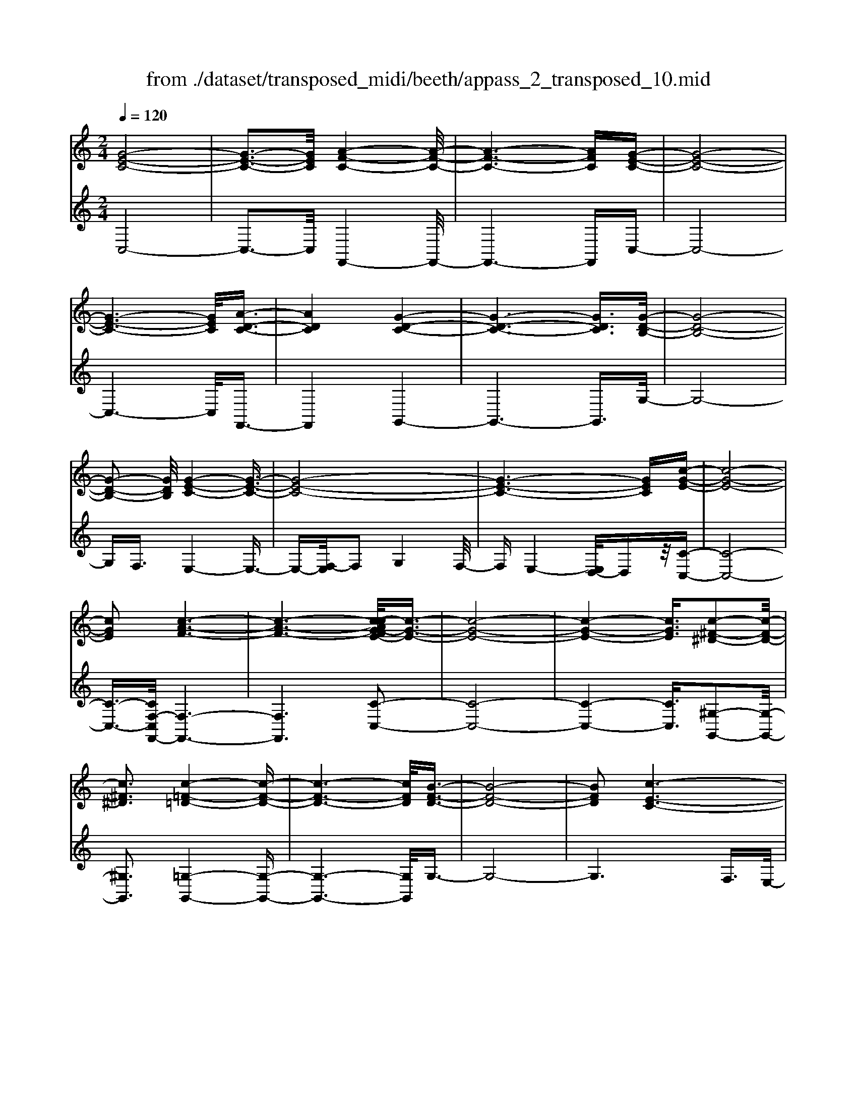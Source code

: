 X: 1
T: from ./dataset/transposed_midi/beeth/appass_2_transposed_10.mid
M: 2/4
L: 1/16
Q:1/4=120
K:C % 0 sharps
V:1
%%MIDI program 0
[G-E-C-]8| \
[G-E-C-]3[GEC]/2[A-F-C-]4[A-F-C-]/2| \
[A-F-C-]6 [AFC][G-E-C-]| \
[G-E-C-]8|
[G-E-C-]6 [GEC]/2[A-D-C-]3/2| \
[ADC]4 [G-D-C-]4| \
[G-D-C-]6 [GDC]3/2[G-D-B,-]/2| \
[G-D-B,-]8|
[G-D-B,-]2 [GDB,]/2[G-E-C-]4[G-E-C-]3/2| \
[G-E-C-]8| \
[G-E-C-]6 [GEC][c-G-E-]| \
[c-G-E-]8|
[cGE]2 [c-A-F-]6| \
[c-A-F-]6 [c-cAG-FE-]/2[c-G-E-]3/2| \
[c-G-E-]8| \
[c-G-E-]4 [cGE]3/2[c-^F-^D-]2[c-F-D-]/2|
[c^F^D]3[c-=F-=D-]4[c-F-D-]| \
[c-F-D-]6 [cFD]/2[B-F-D-]3/2| \
[B-F-D-]8| \
[BFD]2 [c-E-C-]6|
[c-E-C-]8| \
[c-E-C-]2 [cEC]/2z4z3/2| \
[G-E-C-]8| \
[G-E-C-]3[GEC]/2[A-F-C-]4[A-F-C-]/2|
[A-F-C-]6 [AFC][G-E-C-]| \
[G-E-C-]8| \
[G-E-C-]6 [GEC]/2[A-D-C-]3/2| \
[ADC]4 [G-D-C-]4|
[G-D-C-]6 [G-D-C-][G-GD-DCB,-]/2[G-D-B,-]/2| \
[G-D-B,-]8| \
[GDB,]2 [G-E-C-]6| \
[G-E-C-]8|
[G-E-C-]6 [GEC]/2[c-G-E-]3/2| \
[c-G-E-]8| \
[cGE][c-A-F-]6[c-A-F-]| \
[c-A-F-]4 [cAF]3/2[c-G-E-]2[c-G-E-]/2|
[c-G-E-]8| \
[c-G-E-]4 [cGE][c-^F-^D-]3| \
[c-^F-^D-]2 [cFD]/2[c-=F-=D-]4[c-F-D-]3/2| \
[cFD]6 [B-F-D-]2|
[B-F-D-]8| \
[BFD]3/2[c-E-C-]6[c-E-C-]/2| \
[c-E-C-]8| \
[cEC]2 z4 z3/2[G-D-B,-]/2|
[G-D-B,-]8| \
[GDB,]3[G-F-B,-]4[G-F-B,-]| \
[G-F-B,-]4 [GFB,]/2[GDB,]3/2 [G-E-C-]2| \
[G-E-C-]6 [GEC]/2[c-G-E-]3/2|
[cGE][B-G-F-]4[BGF]3/2z/2[c-G-E-]| \
[c-G-E-]4 [cGE]/2[G-D-B,-]3[G-D-B,-]/2| \
[G-D-B,-]6 [G-D-B,-]3/2[G-GF-DB,-B,]/2| \
[G-F-B,-]8|
[GFB,]z/2[GDB,]3/2[G-E-C-]4[G-E-C-]| \
[G-E-C-]3[GEC]/2[eGE]3[e-G-F-]3/2| \
[eG-F-][dGF]3 [c-G-E-]4| \
[cGE]2 [G-D-B,-]6|
[G-D-B,-]4 [G-D-B,-][G-GF-DB,-B,]/2[G-F-B,-]2[G-F-B,-]/2| \
[G-F-B,-]6 [GFB,]3/2[G-D-B,-]/2| \
[GDB,][g-c-G-]6[g-c-G-]| \
[gcG]3/2[gec]3[g-d-B-]2[gd-B-]/2[f-d-B-]|
[fd-B-]3/2[e-dc-BG-]/2 [e-c-G-]4 [ecG][d-A-F-]| \
[d-A-F-]8| \
[d-A-F-]2 [dAF]/2[G-D-B,-]4[G-D-B,-]3/2| \
[GDB,]6 [c-E-C-]2|
[c-E-C-]8| \
[c-E-C-]6 [cEC]/2z3/2| \
z4 [G-D-B,-]4| \
[G-D-B,-]6 [GDB,]3/2[G-F-B,-]/2|
[G-F-B,-]8| \
[GFB,][GDB,]3/2[G-E-C-]4[G-E-C-]3/2| \
[GEC]3[c-G-E-]2[cGE]/2z/2 [B-G-F-]2| \
[B-G-F-]3[BGF]/2[c-G-E-]4[c-G-E-]/2|
[cGE][G-D-B,-]6[G-D-B,-]| \
[G-D-B,-]4 [GDB,]/2[G-F-B,-]3[G-F-B,-]/2| \
[GFB,]6 [GDB,]3/2[G-E-C-]/2| \
[GEC]8|
z/2[eGE]3[e-G-F-]2[eG-F-]/2 [d-G-F-]2| \
[dGF][c-G-E-]4[c-G-E-]3/2[cG-GED-B,-]/2[G-D-B,-]| \
[G-D-B,-]8| \
[GDB,]2 [G-F-B,-]6|
[G-F-B,-]4 [GFB,]/2[GDB,]3/2 [g-c-G-]2| \
[g-c-G-]6 [gcG][g-e-c-]| \
[gec]2 [g-d-B-]2 [gd-B-]/2[f-d-B-]2[fd-B-]/2[e-dc-BG-]/2[e-c-G-]/2| \
[e-c-G-]4 [ecG]/2[d-A-F-]3[d-A-F-]/2|
[dAF]8| \
[G-D-B,-]8| \
[G-D-B,-]3[GDB,]/2[c-E-C-]4[c-E-C-]/2| \
[c-E-C-]8|
[cEC]4 z4| \
z3/2[G-E-C-]4[GEC]z3/2| \
z4 z/2[A-F-C-]3[A-F-C-]/2| \
[AFC]3/2z4z3/2[G-E-C-]|
[GEC]4 z4| \
z3/2[A-D-C-]4[ADC]z3/2| \
z4 [G-D-C-]4| \
[GDC]z4z3/2[G-D-B,-]3/2|
[G-D-B,-]3[GDB,]/2z4z/2| \
z/2F2-F/2z2E2-E/2z/2| \
z2 D2- D/2z2z/2C-| \
C3/2z2z/2 [c-G-E-]4|
[cGE]z4z [c-A-F-]2| \
[cAF]3z4z| \
z[c-G-E-]4[cGE] z2| \
z3[c-^F-^D-]4[cFD]|
z4 z3/2[c-F-D-]2[c-F-D-]/2| \
[c-F-D-]2 [cFD]/2z4z3/2| \
[B-F-D-]4 [BFD]z3| \
z2 [c-E-C-]2 [cEC]/2z2G3/2-|
Gz2z/2E2-E/2 z2| \
z/2D2-D/2z2z/2[G-E-C-]2[G-E-C-]/2| \
[G-E-C-]2 [GEC]/2z4z3/2| \
[A-F-C-]4 [AFC]z3|
z2 [G-E-C-]4 [GEC]z| \
z4 [A-D-C-]4| \
[ADC]z4z3/2[G-D-C-]3/2| \
[G-D-C-]3[GDC]/2z4z/2|
z/2[G-D-B,-]4[GDB,]z2z/2| \
z2 z/2F2-F/2z2z/2E/2-| \
E2 z2 D2- D/2z3/2| \
zC2-C/2z2z/2 [c-G-E-]2|
[cGE]3z4z| \
[c-A-F-]4 [cAF]z3| \
z2 [c-G-E-]4 [cGE]z| \
z4 [c-^F-^D-]4|
[c^F^D]z4z3/2[c-=F-=D-]3/2| \
[c-F-D-]3[cFD]/2z4z/2| \
z[B-F-D-]4[BFD] z2| \
z3[c-E-C-]2[cEC]/2z2G/2-|
G2 z2 z/2E2-E/2z| \
z3/2C2-C/2 z2 z/2[G-D-B,-]3/2| \
[G-D-B,-]3[GDB,]/2z4z/2| \
z/2[G-D-B,-]4[GDB,]z2z/2|
z2 [G-E-C-]4 [GEC]/2E3/2-| \
Ez2z/2F2-F/2 z2| \
G2- G/2z2[G-D-B,-]3[G-D-B,-]/2| \
[GDB,]3/2z4z[B-G-D-]3/2|
[B-G-D-]3[BGD]/2z4z/2| \
[c-G-E-]4 [cGE]/2z/2G2-G/2z/2| \
z3/2B2-B/2 z2 c2-| \
c/2z2z/2[G-D-B,-]4[GDB,]|
z4 z[d-B-F-]3| \
[dBF]2 z4 z/2[e-c-E-]3/2| \
[ecE]3[e-E-]2[eE]/2z2[f-F-]/2| \
[fF]2 z2 z/2[g-G-]2[gG]/2z|
z3/2[a-A-]4[aA]z3/2| \
z3z/2[G-D-B,-]4[G-D-B,-]/2| \
[GDB,]/2z4z/2F2-F/2z/2| \
z3/2E2-E/2 z2 z/2D3/2-|
Dz2z/2C2-C/2 z2| \
z/2[G-D-B,-]4[GDB,]z2z/2| \
z2 z/2[G-D-B,-]4[GDB,]z/2| \
z4 [G-E-C-]4|
[GEC]/2E2-E/2z2z/2F2-F/2| \
z2 G2- G/2z2[G-D-B,-]3/2| \
[G-D-B,-]3[GDB,]/2z4z/2| \
z/2[B-G-D-]4[BGD]z2z/2|
z2 [c-G-E-]4 [cGE]/2G3/2-| \
Gz2z/2B2z2z/2| \
c2 z3[G-D-B,-]3| \
[GDB,]2 z4 z[d-B-F-]|
[dBF]4 z4| \
z/2[e-c-E-]4[ecE]/2[e-E-]2[eE]/2z/2| \
z3/2[fF]2z2z/2 [gG]2| \
z3[a-A-]4[aA]|
z4 z[G-D-B,-]3| \
[GDB,]2 z4 z/2E3/2-| \
Ez2z/2D2-D/2 z2| \
C2- C/2z4z3/2|
z2 g2 z/2e2-[ec-]/2c-| \
cg2c2-c/2a2-a/2| \
f2- [fc-]/2c2g2-g/2e-| \
e-[ec-]/2c3/2z/2g2-[gc-]/2 c3/2z/2|
g2- [gd-c-]/2[dc]2a2-a/2g-| \
g3/2d2-[dc-]/2 c2 g2-| \
[gB-]/2B2g2-g/2d2-[dB-]/2B/2-| \
B3/2g2-g/2 e2 c2|
z/2g2-[ge-]/2e2c'2g-| \
g3/2e2-e/2 c'2 g2-| \
g/2e2c'2-c'/2f2-f/2c'/2-| \
c'3/2-[c'a-]/2 a2 f2- f/2c'3/2-|
c'/2-[c'g-]/2g2e2-e/2c'2-[c'e-]/2| \
e2 c'2- c'/2[^f-^d-]2[c'-fd]/2c'-| \
c'd2-d/2c'2-[c'f-]/2 f2| \
d2- d/2b2-[bf-]/2f2d-|
d3/2b2-[c'-b]/2 c'2 g2| \
e2 z/2c'2g2-g/2e-| \
e3/2c2-c/2 g2- g/2g3/2-| \
g/2e2-e/2c2g2-g/2c/2-|
c3/2-[a-c]/2 a2 f2- f/2c3/2-| \
c/2-[g-c]/2g3/2z/2e2-e/2c2g/2-| \
g2 c2 g2- g/2[d-c-]3/2| \
[dc]/2a2-a/2g2z/2d2-[dc-]/2|
c2 g2- g/2B2-[g-B]/2g-| \
gd2-[dB-]/2B2g2-g/2| \
e2 c2 g2- g/2e3/2-| \
ec'2g2-g/2e2-e/2|
c'2 g2- g/2e2c'3/2-| \
c'f2-f/2c'2-[c'a-]/2 a2| \
f2- f/2c'2-[c'g-]/2g2e-| \
e-[c'-e]/2c'2e2-e/2 c'2-|
[c'^f-^d-]/2[fd]3/2 z/2c'2-c'/2=d2c'-| \
c'3/2f2-[fd-]/2 d2 b2-| \
b/2f2-[fd-]/2d2b2-b/2c'/2-| \
c'3/2-[c'g-]/2 g3/2z/2 e2 c'2-|
c'/2g2-[ge-]/2e2c2-c/2g/2-| \
g2 g2 d2- d/2B3/2-| \
B/2z/2g2-[gB-]/2B3/2z/2g2-[gf-]/2| \
f2 B2- B/2c2-[e-c]/2e-|
eg2-[c'-g]/2c'2b2z/2| \
f2- [c'-f]/2c'2e2-e/2g-| \
gd2-d/2B2g2-g/2| \
B2 g2- g/2f2-f/2B-|
B-[c-B]/2c2e2-e/2 g2-| \
[e'-g]/2e'2d'2f2-f/2c'-| \
c'3/2e2-[g-e]/2 g3/2z/2 d2-| \
d/2B2-[g-B]/2g3/2z/2B2-[g-B]/2g/2-|
g3/2f2-f/2 B2- B/2z3/2| \
z/2g'2-g'/2g2g'2-g'/2f'/2-| \
f'3/2g2-g/2 e'2- e'/2g3/2-| \
g/2-[d'-g]/2d'2a2-a/2f2-[d'-f]/2|
d'2 g2- g/2f2-[fd-]/2d-| \
dg2-g/2e2-[c'-e]/2 c'3/2z/2| \
g2 e2- e/2c2-c/2z| \
z6 g2|
z/2d2-[dB-]/2B3/2z/2g2-[gB-]/2B/2-| \
Bz/2g2-g/2 f2- [fB-]/2B3/2-| \
B/2c2-c/2e2g2-g/2c'/2-| \
c'3/2-[c'b-]/2 b3/2z/2 f2- [c'-f]/2c'3/2-|
c'/2e2-e/2g2d2-d/2B/2-| \
B3/2g2z/2 B2- [g-B]/2g3/2-| \
g/2f2-f/2B2-[c-B]/2c2e/2-| \
e3/2g2z/2 e'2- e'/2d'3/2-|
d'/2f2-f/2c'2-[c'e-]/2e2g/2-| \
g3/2z/2 d2- [dB-]/2B2g3/2-| \
g/2B2-B/2g2-g/2f2-[fB-]/2| \
B3/2z2z/2 g'2- g'/2g3/2-|
g/2g'2-g'/2f'2z/2g2-[e'-g]/2| \
e'2 g2- g/2d'2-[d'a-]/2a-| \
af2-f/2d'2-[d'g-]/2 g2| \
f2- f/2d2-[g-d]/2g2e-|
e-[c'-e]/2c'3/2z/2g2e2-e/2| \
c2- c/2z4z3/2| \
z6 z/2g'3/2-| \
g'8|
a'8-| \
a'3/2g'6-g'/2-| \
g'3[a'-d'-c'-]4[a'd'c']/2[g'-d'-c'-]/2| \
[g'd'c']4 [g'-d'-c'-]4|
[g'd'c']/2[g'-d'-b-]4[g'd'b]/2[g'-d'-b-]3| \
[g'd'b]3/2[g'-e'-c'-]4[g'e'c']/2 z2| \
z8| \
z8|
z3/2[c''-g'-]6[c''-g'-]/2| \
[c''g']3[c''-a'-]4[c''-a'-]| \
[c''-a'-]4 [c''a']/2[c''-g'-]3[c''-g'-]/2| \
[c''g']6 [c''-^f'-c'-]2|
[c''-^f'-c'-]2 [c''f'c']/2[c''-=f'-c'-]4[c''f'c']/2[c''-f'-c'-]| \
[c''-f'-c'-]3[c''f'c']/2[b'-f'-b-]4[b'f'b]/2| \
z/2[b'-f'-b-]4[b'f'b]/2c'' d''z/2e''/2-| \
e''/2b'c''z/2g' a'f' z/2e'g'/2-|
g'/2f'z/2 d'c'  (3e'2d'2b2| \
c'd' z/2c'bc'z/2 g'^f'| \
g'z/2c'd' (3c'2b2c'2a'/2-| \
a'/2^g'z/2 a'c' d'z/2c'bc'/2-|
c'/2z/2g' ^f'g' z/2c'g'f'z/2| \
g'c' a'z/2^g'a'c'z/2=g'| \
^f'g' c'z/2g'f'g'z/2b| \
g'^f' z/2g'bg'z/2 f'g'|
g'z/2f'e'd'z/2c' d'e'| \
z/2f'g'f'z/2 e'f' g'z/2a'/2-| \
a'/2b'z/2 c''e'  (3f'2e'2^d'2| \
e'c'' b'z/2c''f'g'z/2f'|
e'z/2f'c'' (3b'2c''2e'2f'/2-| \
f'/2e'^d'z/2e' c''b' z/2c''e'/2-| \
e'/2c''z/2 b'c'' [^f'^d']z/2c''b'c''/2-| \
c''/2z/2[f'd'] c''b' z/2c''[f'd']c''z/2|
b'c'' [f'd']z/2b'^a'b'z/2[f'd']| \
b'^a' z/2b'[c''-e'-c'-]4[c''e'c']/2| \
z8| \
z8|
z3g'4-g'-| \
g'4 z/2g'3-g'/2-| \
g'g'4-g'/2g'2-g'/2-| \
g'2 z/2g'4-g'/2g'-|
g'3-g'/2z4z/2| \
z/2g'6-g'3/2-| \
g'3/2g'4-g'/2 g'2-| \
g'2- g'/2z/2g'4-g'/2g'/2-|
g'4 g'4-| \
g'/2z4zb'2-b'/2-| \
b'2 ^a'4- a'/2b'3/2-| \
b'3c''4-c''/2e''/2-|
e''4 z/2d''3-d''/2-| \
d''c''4-c''/2f''2-f''/2-| \
f''6- f''[g'-f'-d'-]| \
[g'-f'-d'-]8|
[g'f'd']/2[g'e']a'z/2g' f'e' z/2f'g'/2-| \
g'/2a'z/2 b'c'' g'z/2f'e'g'/2-| \
g'/2z/2e'  (3c'2b2g'2 a'g'| \
b'g' z/2a'g'd''z/2 g'a'|
g'z/2b'g'a'z/2g' c''g'| \
a'z/2g'c''g'a'z/2 g'f'| \
g'a' z/2g'e'g'z/2 a'g'| \
bz/2g'a'g'z/2b' g'a'|
z/2g'd''g'z/2 a'g' a'z/2g'/2-| \
g'/2a'g'a'z/2 g'a' g'c''| \
z/2g'a'g'd''z/2g' a'g'| \
e''z/2g'a' (3g'2d''2b'2c''/2-|
c''/2b'd''z/2b' c''b' z/2g''b'/2-| \
b'/2z/2c'' b'g'' z/2b'c''b'z/2| \
g''b' z/2c''b'g''z/2 c''d''| \
c''z/2g''d''e''z/2d'' g''e''|
z/2f'' (3e''2a''2f''2a''g''f''/2-| \
f''/2z/2e''  (3d''2c''2b'2 a'g'| \
z/2f' (3e'2d'2c'2bc'z/2| \
a (3g2f2e2d c3/2B/2-|
Bz6z| \
z4 z3/2[G-E-C-]2[G-E-C-]/2| \
[G-E-C-]8| \
[G-E-C-][A-GF-EC-C]/2[A-F-C-]6[A-F-C-]/2|
[AFC]6 [G-E-C-]2| \
[G-E-C-]8| \
[GEC]6 [a-d-c-]2| \
[a-d-c-]3[adc]/2[g-d-c-]4[g-d-c-]/2|
[g-d-c-]6 [gdc][g-d-B-]| \
[g-d-B-]8| \
[gdB]3/2[g-e-c-]4[gec]z3/2| \
z8|
z6 z3/2[c-G-E-]/2| \
[c-G-E-]8| \
[c-G-E-]3[cGE]/2[c-A-F-]4[c-A-F-]/2| \
[c-A-F-]8|
[cAF][c-G-E-]6[c-G-E-]| \
[c-G-E-]8| \
[cGE]3/2[c'-^f-^d-]4[c'fd]3/2z/2[c'-=f-=d-]/2| \
[c'-f-d-]8|
[c'-f-d-]2 [c'-f-d-]/2[c'b-f-fd-d]/2[b-f-d-]4[b-f-d-]| \
[b-f-d-]4 [bfd]3/2[c'-e-c-]2[c'-e-c-]/2| \
[c'ec]3z4z| \
z8|
z4 z/2[G-D-B,-]3[G-D-B,-]/2| \
[G-D-B,-]8| \
[GDB,]/2[G-F-B,-]6[G-F-B,-]3/2| \
[G-F-B,-]2 [GFB,]/2z/2[GDB,]3/2[G-E-C-]3[G-E-C-]/2|
[GEC]6 [c'-g-e-]2| \
[c'ge][b-g-f-]6[c'-bg-gfe-]/2[c'-g-e-]/2| \
[c'-g-e-]4 [c'ge][G-D-B,-]3| \
[G-D-B,-]8|
[GDB,][G-F-B,-]6[G-F-B,-]| \
[G-F-B,-]3[GFB,]/2[GDB,]3/2[G-E-C-]3| \
[GEC]6 [e'-g-e-]2| \
[e'ge][e'-g-f-]2[e'g-f-]/2[d'gf]3[c'-g-e-]3/2|
[c'-g-e-]4 [c'ge]/2[G-D-B,-]3[G-D-B,-]/2| \
[GDB,]8| \
z/2[G-F-B,-]6[G-F-B,-]3/2| \
[G-F-B,-]3[GFB,]/2[GDB,]3/2[g'-c'-g-]3|
[g'c'g]6 [g'-e'-c'-]2| \
[g'-e'-c'-]/2[g'-g'e'd'-c'b-]/2[g'd'-b-]2[d'-b-]/2[f'-d'-b-]2[f'd'b]/2 [e'-c'-]2| \
[e'-c'-]3[e'c']/2z/2 [d'-a-f-]4| \
[d'af]8|
[g-d-]8| \
[g-d-]4 [gd]/2z3z/2| \
z4 c3/2-[^d-c-]3/2[^f-d-c-]| \
[^f-^d-c-]/2[c'-f-d-c-]6[c'-f-d-c-]3/2|
[c'-^f-^d-c-]8| \
[c'-^f-^d-c-]2 [c'fdc]/2z4[c''-f'-d'-c'-]3/2|[c''-^f'-^d'-c'-]8|[c''-^f'-^d'-c'-]8|
[c''-^f'-^d'-c'-]8|[c''-^f'-^d'-c'-]8|[c''-^f'-^d'-c'-]/2
V:2
%%clef treble
%%MIDI program 0
C,8-| \
C,3-C,/2F,,4-F,,/2-| \
F,,6- F,,C,-| \
C,8-|
C,6- C,/2F,,3/2-| \
F,,4 G,,4-| \
G,,6- G,,3/2G,/2-| \
G,8-|
G,F,3/2E,4-E,3/2-| \
E,-[F,-E,]/2F,2G,4F,/2-| \
F,E,4-[E,D,-]/2D,z/2[C-C,-]| \
[C-C,-]8|
[C-C,-]3/2[CF,-C,F,,-]/2 [F,-F,,-]6| \
[F,F,,]6 [C-C,-]2| \
[C-C,-]8| \
[C-C,-]4 [CC,]3/2[^G,-G,,-]2[G,-G,,-]/2|
[^G,G,,]3[=G,-G,,-]4[G,-G,,-]| \
[G,-G,,-]6 [G,G,,]/2G,3/2-| \
G,8-| \
G,6 F,3/2E,/2-|
E,4 D,3/2C,2-C,/2-| \
C,3z4z| \
z/2C,6-C,3/2-| \
C,3-C,/2-[C,F,,-]/2 F,,4-|
F,,6- F,,z/2C,/2-| \
C,8-| \
C,6- C,/2-[C,F,,-]/2F,,-| \
F,,4 G,,4-|
G,,6- G,,3/2G,/2-| \
G,8-| \
G,F,- [F,E,-]/2E,4-E,3/2-| \
E,F,2-F,/2G,4F,/2-|
F,/2-[F,E,-]/2E,4D,3/2[C-C,-]3/2| \
[C-C,-]8| \
[CC,][F,-F,,-]6[F,-F,,-]| \
[F,-F,,-]4 [F,F,,]3/2[C-C,-]2[C-C,-]/2|
[C-C,-]8| \
[C-C,-]4 [CC,][^G,-G,,-]3| \
[^G,-G,,-]2 [G,G,,]/2z/2[=G,-G,,-]4[G,-G,,-]| \
[G,-G,,-]6 [G,-G,G,,]/2G,3/2-|
G,8-| \
G,4- G,3/2z/2 F,-[F,E,-]/2E,/2-| \
E,3-E,/2D,3/2C,3-| \
C,2- C,/2z4z3/2|
[G,-F,-]8| \
[G,-F,-]3[G,F,]/2[G,-D,-]4[G,-D,-]/2| \
[G,-D,-]4 [G,D,][G,F,]3/2[G,-E,-]3/2| \
[G,-E,-]6 [G,E,][G,-C,-]|
[G,C,]3/2[G,-D,-]4[G,D,]3/2[G,-C,-]| \
[G,-C,-]4 [G,C,]/2[G,-F,-]3[G,-F,-]/2| \
[G,F,]8| \
[G,-D,-]8|
[G,D,]3/2[G,F,]3/2z/2[G,-E,-]4[G,-E,-]/2| \
[G,E,]4 [G,C,]3[G,-B,,-]| \
[G,-B,,-]4 [G,-G,C,-B,,]/2[G,-C,-]3[G,-C,-]/2| \
[G,C,]2 [G,-F,-]6|
[G,-F,-]4 [G,F,]3/2[G,-D,-]2[G,-D,-]/2| \
[G,D,]8| \
[G,F,]3/2[E-E,-]6[E-E,-]/2| \
[EE,]2 [CC,]3[D-D,-]3|
[D-D,-]2 [E-DE,-D,]/2[E-E,-]4[EE,]F,/2-| \
F,8-| \
F,3G,4-G,-| \
G,8-|
G,2- G,/2F,3/2 E,4-| \
E,/2D,3/2 C,4- C,3/2z/2| \
z4 z[G,-F,-]3| \
[G,-F,-]8|
[G,-G,F,D,-]/2[G,-D,-]6[G,-D,-]3/2| \
[G,D,]3/2z/2 [G,F,]3/2[G,-E,-]4[G,-E,-]/2| \
[G,E,]4 [G,-C,-]2 [G,C,]/2[G,-D,-]3/2| \
[G,D,]4 z/2[G,-C,-]3[G,-C,-]/2|
[G,C,]2 [G,-F,-]6| \
[G,-F,-]4 [G,F,]3/2[G,-D,-]2[G,-D,-]/2| \
[G,-D,-]6 [G,D,][G,-F,-]| \
[G,F,]/2[G,-E,-]6[G,-E,-]3/2|
[G,E,]z/2[G,-C,-]2[G,-C,-]/2 [G,-G,C,B,,-]/2[G,-B,,-]3[G,-B,,-]/2| \
[G,B,,]3/2[G,C,]6[G,-F,-]/2| \
[G,-F,-]8| \
[G,F,]3[G,-D,-]4[G,-D,-]|
[G,-D,-]4 [G,D,]3/2[G,F,]3/2[E-E,-]| \
[EE,]8| \
[C-C,-]2 [C-C,-]/2[D-CD,-C,]/2[D-D,-]4[DD,]| \
[E-E,-]4 [EE,]3/2F,2-F,/2-|
F,8-| \
F,G,6-G,-| \
G,8-| \
G,/2F,3/2 E,4- E,/2D,3/2|
C,4- C,3/2z2z/2| \
z8| \
C,8-| \
C,3F,,4-F,,-|
F,,4- F,,3/2G,,2-G,,/2-| \
G,,6- G,,3/2-[G,,^F,,-]/2| \
^F,,8-| \
^F,,2 G,,6-|
G,,4- G,,/2F,3-F,/2-| \
F,3-F,/2z/2 E,4-| \
E,/2D,4-D,C,2-C,/2-| \
C,2- C,/2B,,4-B,,3/2-|
B,,2 C,6-| \
C,4- C,/2F,3-F,/2-| \
F,6- F,G,-| \
G,8-|
G,-[^G,-=G,]/2^G,6-G,/2-| \
^G,3-G,/2=G,4-G,/2-| \
G,6 G,,2-| \
G,,4- G,,3/2C,2-C,/2-|
C,2 G,4- G,E,-| \
E,4 D,4-| \
D,3-D,/2C,4-C,/2-| \
C,4- C,3/2F,,2-F,,/2-|
F,,6- F,,3/2G,,/2-| \
G,,8-| \
G,,3/2z/2 ^F,,6-| \
^F,,4- F,,/2G,,3-G,,/2-|
G,,6- G,,/2-[F,-G,,]/2F,-| \
F,4- F,3/2z/2 E,2-| \
E,2- E,/2D,4-D,/2-[D,C,-]/2C,/2-| \
C,4 B,,4-|
B,,3-B,,/2C,4-C,/2-| \
C,4- C,3/2z/2 F,2-| \
F,8| \
G,8-|
G,2 ^G,6-| \
^G,4- G,/2=G,3-G,/2-| \
G,6- G,G,,-| \
G,,6 C,2-|
C,2- C,/2z/2G,4-G,/2-[G,E,-]/2| \
E,4- E,/2C,2-C,/2z| \
z4 F,4-| \
F,6 f2-|
f4- fe2-e/2z/2| \
z3/2C2-C/2 z2 z/2D3/2-| \
Dz2E2-E/2z2z/2| \
z2 F,6-|
F,4 [g-f-]4| \
[gf]3e2-e/2z2z/2| \
[E-C-]2 [EC]/2z2[F-D-]2[FD]/2z| \
z[G-E-]2[GE]/2z4z/2|
z/2[F,-F,,-]6[F,-F,,-]3/2| \
[F,-F,,-]2 [F,F,,]/2[d'-b-]4[d'-b-]3/2| \
[d'b]3/2[e'-c'-]2[e'c']/2 z2 [C-C,-]2| \
[CC,]/2z2z/2[D-D,-]2[DD,]/2z2[E-E,-]/2|
[E-E,-]6 [EE,]F,-| \
F,8-| \
F,G,6-G,| \
F,4- F,/2E,3-E,/2-|
E,3/2D,4-D,C,3/2-| \
C,z4z F,2-| \
F,8| \
f6- fe-|
e3/2z2C2-C/2 z2| \
z/2D2-D/2z2E2-E/2z/2| \
z4 F,4-| \
F,6 [g-f-]2|
[g-f-]4 [gf]e2-e/2z/2| \
z3/2[E-C-]2[EC]/2 z2 [F-D-]2| \
[FD]/2z2[G-E-]2[GE]/2z3| \
z2 [F,-F,,-]6|
[F,F,,]4 [d'-b-]4| \
[d'b]3[e'-c'-]2[e'c']/2z2z/2| \
[C-C,-]2 [CC,]/2z2[D-D,-]2[DD,]/2z| \
z[E-E,-]6[E-E,-]|
[EE,]/2F,6-F,3/2-| \
F,2- F,/2G,4-G,3/2-| \
G,3/2E,4-E,/2 z/2D,3/2-| \
D,4- D,3/2-[D,C,-]/2 C,2-|
C,2- C,/2C4-C3/2-| \
C3-C/2F,4-F,/2-| \
F,4- F,C3-| \
C8-|
C2- C/2F,4-F,/2z/2G,/2-| \
G,8-| \
G,/2G6-G3/2-| \
G6- G/2F3/2-|
F/2E2-E/2D4-D/2C/2-| \
C4 z/2c3-c/2-| \
c4- c3/2F2-F/2-| \
F6- Fc-|
c8-| \
c4- c/2-[c^G-]/2G3-| \
^Gz/2=G6-G/2-| \
G2- G/2-[GG,-]/2G,4-G,-|
G,8-| \
G,/2C,2E,2z/2G,2-G,/2C/2-| \
C3/2-[E-C]/2 E2 D2- D/2C3/2-| \
C6- C3/2F,/2-|
F,8-| \
F,C6-C-| \
C6- C/2F,3/2-| \
F,3G,4-G,-|
G,4 z/2G3-G/2-| \
G8-| \
G2- [GF-]/2F3/2 z/2E2-[ED-]/2D-| \
D3C4-C/2z/2|
c8-| \
cF6-F-| \
F2- F/2c4-c3/2-| \
c8-|
c/2^G4-G/2=G3-| \
G6 G,2-| \
G,8-| \
G,4 C2 E2-|
E/2E2-E/2C2-[E-C]/2E2G/2-| \
G2 [G-F-]6| \
[G-F]3[G-D-]4[G-D-]| \
[G-D]4 G/2[G-E-]3[G-E-]/2|
[GE][G-D-]2[GD]/2[G-E-]2[G-GED-]/2 [G-D-]2| \
[GD]2 [G-C-]4 [GC]/2z/2[G-F-]| \
[G-F]8| \
[G-D-]8|
[G-D][G-GE-]/2[GE]4z/2 [G-D-]2| \
[G-GDC-]/2[GC]2[G-B,-]4[GB,]/2[G-C-]| \
[G-C-]3[GC]/2[G-F-]4[G-F-]/2| \
[G-F-]4 [G-F]/2G/2-[G-D-]3|
[GD-]6 [c-G-E-D]/2[c-G-E-]3/2| \
[c-G-E-]2 [cGE]/2[cFD]2z/2[c-E-C-]2[cEC]/2[B-F-D-]/2| \
[BFD]4 [c-G-E-]4| \
[cGE]/2[d-A-F-]6[d-A-F-]3/2|
[dAF]2 [B-G-]6| \
[BG]3[c-G-]4[cG]/2C/2-| \
C3/2z/2 D2- D/2E2-[G-EC-]/2[G-C-]| \
[GC][G-D-]2[GD]/2[G-E-]2[GE]/2 [G-F-]2|
[G-F-]6 [G-F][G-D-]| \
[G-D]8| \
G/2[G-E-]4[GE]/2[G-D-]2[G-GE-D]/2[G-E-]/2| \
[GE]3/2[G-D-]4[GD]/2 [G-C-]2|
[G-C-]2 [GC]/2[G-F-]4[G-F-]3/2| \
[G-F-]3[G-F]/2[G-D-]4[G-D-]/2| \
[G-D-]4 [GD][G-E-]3| \
[GE]3/2[GD]2[G-C-]2[GC]/2 [G-B,-]2|
[G-B,-]2 [GB,]/2[G-C-]4[GC]/2z/2[G-F-]/2| \
[G-F-]8| \
[G-F]/2[G-D-]6[G-D-]3/2| \
[GD]3/2[c-G-E-]4[cGE]/2 [cFD]2|
[c-E-C-]2 [cEC]/2[B-F-D-]4[BFD]/2[c-G-E-]| \
[c-G-E-]3[cGE]/2[d-A-F-]4[d-A-F-]/2| \
[d-A-F-]4 [dAF]/2z/2[B-G-]3| \
[BG]6 [c-G-]2|
[c-G-]2 [cG]/2z/2C4-C/2z/2| \
z/2gez/2g ^dg z/2eg/2-| \
g/2z/2c gz/2egc'z/2g| \
e (3g2c2a2f- [a-f]/2a/2z/2c'/2-|
c'/2afz/2a cg z/2eg/2-| \
g/2 (3c'2g2e2gcgz/2| \
eg Fz/2fdfz/2G| \
fd fz/2Gfdz/2f|
Gf dz/2fGfz/2d| \
fc z/2defz/2 ga| \
gz/2fefz/2g ab| \
z/2c'gz/2f ec' z/2gc'/2-|
c'/2z/2e' c'g z/2c'fc'z/2| \
ac' z/2f'c'az/2 c'e| \
z/2c'gc'z/2 e'c' gz/2c'/2-| \
c'/2ec'z/2g c'^d z/2a^f/2-|
^f/2az/2 d^g =fg z/2dg/2-| \
^g/2fz/2 gd =gz/2fgd/2-| \
d/2z/2g fg z/2[g-e-c-]3[g-e-c-]/2| \
[gec]z6z|
z8| \
z4 [g-e-c-]4| \
[g-e-c-]4 [gec]3/2[a-f-c-]2[a-f-c-]/2| \
[a-f-c-]6 [afc][g-e-c-]|
[g-e-c-]8| \
[gec]/2[f-d-c-F-]4[fdcF]/2[f-d-c-G-]3| \
[fdcG]3/2[f-d-c-G-]4[fdcG]/2 [f-d-B-G-]2| \
[f-d-B-G-]2 [fdBG]/2[f-d-B-G-]4[fdBG]/2z/2[e-c-]/2|
[ec]4 z4| \
z8| \
z6 z[c'-g-]| \
[c'-g-]8|
[c'g]/2[c'-a-]6[c'-a-]3/2| \
[c'a]2 [c'-g-]6| \
[c'-g-]3[c'g]/2^g4-g/2| \
g4- g/2g3-g/2-|
gz/2G4-G/2 G2-| \
G3G AB z/2cB/2-| \
B/2cz/2 de dz/2efg/2-| \
g/2z/2a b (3c'2g2f2d'|
bz/2d'^ad'z/2b d'f'| \
z/2d'bd'fz/2d' bd'| \
z/2ec'gz/2 c'e c'z/2g/2-| \
g/2c'dz/2b fb z/2cc'/2-|
c'/2ez/2 c'f d'b z/2d'^a/2-| \
^a/2 (3d'2b2d'2f'd'bd'/2-| \
d'/2z/2f d'b z/2d'ee'z/2| \
c'e' gz/2e'c'e'z/2f|
d'b z/2d'ec'z/2 gc'| \
bz/2f'd'f'z/2g' f'd'| \
z/2f'g'f'd'z/2f' g'f'| \
z/2d'f'e'g'z/2e' g'c''|
z/2g'c''g'z/2 b'f' b'f'| \
z/2e'g'e'z/2 g'a' f'z/2a'/2-| \
a'/2g' (3f'2e'2d'2c'ba/2-| \
a/2z/2g fe z/2dcBz/2|
c4- c/2z3z/2| \
z8| \
z6 z3/2F/2-| \
F8-|
F[d'-g-f-]6[d'-g-f-]| \
[d'gf]2 [c'ge]2 z2 z/2[b-g-d-]3/2| \
[bgd]/2z2z/2[c'-g-c-]2[c'gc]/2z2z/2| \
z4 z/2F3-F/2-|
F4- F3/2[f'-d'-b-]2[f'-d'-b-]/2| \
[f'-d'-b-]6 [f'd'b]/2[e'-c'-g-]3/2| \
[e'c'g]/2z2z/2[d'bf]2z2z/2[c'-g-e-]/2| \
[c'ge]2 z6|
z[d'-b-f-]6[d'-b-f-]| \
[d'-b-f-]2 [d'bf]/2[g'-f'-d'-]4[g'-f'-d'-]3/2| \
[g'f'd']4 [g'-e'-c'-]2 [g'e'c']/2z3/2| \
z/2[f'-d'-b-f-]2[f'd'bf]/2z2[e'-c'-g-e-]2[e'c'ge]/2z/2|
z6 z[c'-a-f-d-]| \
[c'afd]3/2z6z/2| \
z[f-d-B-G-]2[fdBG]/2z4z/2| \
z8|
A-[AG-]/2GF3/2 E3/2D3/2C-| \
C/2G,2E,2C,3-C,/2-| \
C,8-| \
C,/2F,,6-F,,3/2-|
F,,4- F,,3/2C,2-C,/2-| \
C,8-| \
C,4- C,3/2F2-F/2-| \
F3G4-G-|
G8-| \
GF2-F/2E2-E/2 D2-| \
D/2C2-C/2z/2A,2-A,/2 G,2-| \
G,/2F,2-F,/2E,2-E,/2z/2 G,2-|
G,/2-[G,F,-]/2F,2-F,/2D,3[C-C,-]3/2| \
[C-C,-]8| \
[C-C,-]2 [CC,]/2[F,-F,,-]4[F,-F,,-]3/2| \
[F,F,,]8|
[C-C,-]8| \
[C-C,-]8| \
[CC,]/2^G4-G3/2 z/2=G3/2-| \
G8-|
G4- G/2F2-F/2z/2D/2-| \
D2- [DB,-]/2B,2-B,/2G,2-G,/2-[G,E,-]/2| \
E,2- E,/2D,2-D,/2-[D,C,-]/2C,2-C,/2| \
B,,2- B,,/2C,3E,2-E,/2-|
E,/2C,3-C,/2 [G,-F,-]4| \
[G,F,]8| \
[G,-D,-]8| \
[G,D,]2 [G,F,]3/2z/2 [G,-E,-]4|
[G,-E,-]4 [G,-E,-][c-G,E,]/2c2-c/2| \
d6- d/2c3/2-| \
c4- [cG,-F,-]/2[G,-F,-]3[G,-F,-]/2| \
[G,F,]8|
z/2[G,-D,-]6[G,-D,-]3/2| \
[G,D,]3[G,F,]3/2[G,-E,-]3[G,-E,-]/2| \
[G,-E,-]4 [G,E,]3/2c2-c/2-| \
c/2B4-B3/2 c2-|
c4 [G,-F,-]4| \
[G,-F,-]6 [G,F,]3/2z/2| \
[G,-D,-]8| \
[G,D,]3[G,F,]3/2e3-e/2-|
e4- e3/2[e-c-]2[e-c-]/2| \
[f-ed-c]/2[f-d-]4[fd][g-e-]2[ge]/2| \
z/2[ec]3[A-F-]4[A-F-]/2| \
[A-F-]6 [AF]3/2[B-G-]/2|
[B-G-]8| \
[BG]4 A,3/2-[C-A,-]3/2[^D-C-A,-]| \
[^D-C-A,-]/2[^F-D-C-A,-]3/2 [A-F-D-C-A,-]6| \
[A-^F-^D-C-A,-]8|
[A-^F-^D-C-A,-]8| \
[A^F^DCA,]2 A-[c-A-] [d-c-A-][f-d-c-A-] [a-f-d-c-A-]2|[a-^f-^d-c-A-]8|[a-^f-^d-c-A-]8|
[a-^f-^d-c-A-]8|[a-^f^dcA]8|

